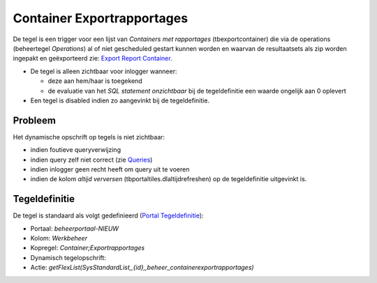 Container Exportrapportages
===========================

De tegel is een trigger voor een lijst van *Containers met rapportages*
(tbexportcontainer) die via de operations (beheertegel *Operations*) al
of niet gescheduled gestart kunnen worden en waarvan de resultaatsets
als zip worden ingepakt en geëxporteerd zie: `Export Report
Container </docs/instellen_inrichten/export_report_container.md>`__.

-  De tegel is alleen zichtbaar voor inlogger wanneer:

   -  deze aan hem/haar is toegekend
   -  de evaluatie van het *SQL statement onzichtbaar* bij de
      tegeldefinitie een waarde ongelijk aan 0 oplevert

-  Een tegel is disabled indien zo aangevinkt bij de tegeldefinitie.

Probleem
--------

Het dynamische opschrift op tegels is niet zichtbaar:

-  indien foutieve queryverwijzing
-  indien query zelf niet correct (zie
   `Queries </docs/instellen_inrichten/queries.md>`__)
-  indien inlogger geen recht heeft om query uit te voeren
-  indien de kolom *altijd verversen* (tbportaltiles.dlaltijdrefreshen)
   op de tegeldefinitie uitgevinkt is.

Tegeldefinitie
--------------

De tegel is standaard als volgt gedefinieerd (`Portal
Tegeldefinitie </docs/instellen_inrichten/portaldefinitie/portal_tegel.md>`__):

-  Portaal: *beheerportaal-NIEUW*
-  Kolom: *Werkbeheer*
-  Kopregel: *Container;Exportrapportages*
-  Dynamisch tegelopschrift:
-  Actie:
   *getFlexList(SysStandardList,,{id},,beheer_containerexportrapportages)*
